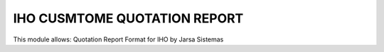 IHO CUSMTOME QUOTATION REPORT
=============================

This module allows:
Quotation Report Format for IHO by Jarsa Sistemas
